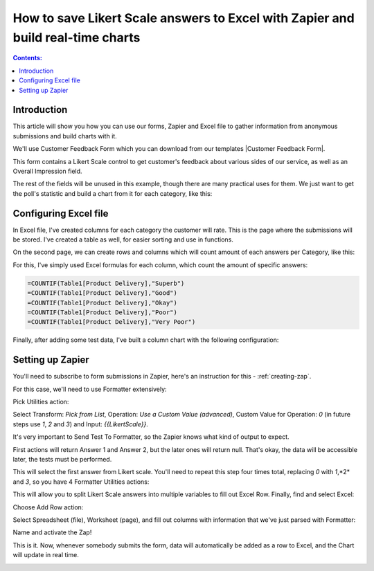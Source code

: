 .. title:: Save Likert Scale answers to Excel with Zapier

.. meta::
   :description: Use Zapier and Plumsail public web forms to save Likert Scale answers to Excel table and build real-time charts

How to save Likert Scale answers to Excel with Zapier and build real-time charts
==================================================================================

.. contents:: Contents:
 :local:
 :depth: 1
 
Introduction
--------------------------------------------------
This article will show you how you can use our forms, Zapier and Excel file to gather information from anonymous submissions and build charts with it.

We'll use Customer Feedback Form which you can download from our templates |Customer Feedback Form|.

.. |Customer Feedback Form| raw:: html

   <a href="/forms/templates/customer-feedback-form/" target="_blank">here</a>

|pic1|

.. |pic1| image:: ../images/how-to/zapier-excelchart/1_form.png
   :alt: Customer Feedback Form

This form contains a Likert Scale control to get customer's feedback about various sides of our service, as well as an Overall Impression field.

The rest of the fields will be unused in this example, though there are many practical uses for them. 
We just want to get the poll's statistic and build a chart from it for each category, like this:

|pic2|

.. |pic2| image:: ../images/how-to/zapier-excelchart/2_chart.png
   :alt: Excel Chart

Configuring Excel file
--------------------------------------------------
In Excel file, I've created columns for each category the customer will rate. This is the page where the submissions will be stored. 
I've created a table as well, for easier sorting and use in functions.

|pic3|

.. |pic3| image:: ../images/how-to/zapier-excelchart/3_table.png
   :alt: Excel Table with data

On the second page, we can create rows and columns which will count amount of each answers per Category, like this:

|pic4|

.. |pic4| image:: ../images/how-to/zapier-excelchart/4_data.png
   :alt: Excel Data for the chart

For this, I've simply used Excel formulas for each column, which count the amount of specific answers:

.. code-block:: html

    =COUNTIF(Table1[Product Delivery],"Superb")
    =COUNTIF(Table1[Product Delivery],"Good")
    =COUNTIF(Table1[Product Delivery],"Okay")
    =COUNTIF(Table1[Product Delivery],"Poor")
    =COUNTIF(Table1[Product Delivery],"Very Poor")

Finally, after adding some test data, I've built a column chart with the following configuration:

|pic5|

.. |pic5| image:: ../images/how-to/zapier-excelchart/5_config.png
   :alt: Excel Chart configuration

Setting up Zapier
--------------------------------------------------
You'll need to subscribe to form submissions in Zapier, here's an instruction for this  - :ref:`creating-zap`.

For this case, we'll need to use Formatter extensively:

|pic6|

.. |pic6| image:: ../images/how-to/zapier-excelchart/6_search.png
   :alt: Search for Formatter action

Pick Utilities action:

|pic7|

.. |pic7| image:: ../images/how-to/zapier-excelchart/7_utilities.png
   :alt: Utilities action

Select Transform: *Pick from List*, Operation: *Use a Custom Value (advanced)*, Custom Value for Operation: *0* (in future steps use *1*, *2* and *3*) and Input: *{{LikertScale}}*.

|pic8|

.. |pic8| image:: ../images/how-to/zapier-excelchart/8_formatter.png
   :alt: Formatter filled-in

It's very important to Send Test To Formatter, so the Zapier knows what kind of output to expect. 

|pic9|

.. |pic9| image:: ../images/how-to/zapier-excelchart/9_test.png
   :alt: Send Test to Formatter

First actions will return Answer 1 and Answer 2, but the later ones will return null. 
That's okay, the data will be accessible later, the tests must be performed.

|pic10|

.. |pic10| image:: ../images/how-to/zapier-excelchart/10_output.png
   :alt: Test Output

This will select the first answer from Likert scale. You'll need to repeat this step four times total, replacing *0* with *1*,*2* and *3*, so you have 4 Formatter Utilities actions:

|pic11|

.. |pic11| image:: ../images/how-to/zapier-excelchart/11_repeat.png
   :alt: Repeat the same step

This will allow you to split Likert Scale answers into multiple variables to fill out Excel Row. Finally, find and select Excel: 

|pic12|

.. |pic12| image:: ../images/how-to/zapier-excelchart/12_search.png
   :alt: Search for Excel

Choose Add Row action:

|pic13|

.. |pic13| image:: ../images/how-to/zapier-excelchart/13_row.png
   :alt: Select Add Row

Select Spreadsheet (file), Worksheet (page), and fill out columns with information that we've just parsed with Formatter:

|pic14|

.. |pic14| image:: ../images/how-to/zapier-excelchart/14_data.png
   :alt: Fill in the template with data

Name and activate the Zap!

|pic15|

.. |pic15| image:: ../images/how-to/zapier-excelchart/15_name.png
   :alt: Name and activate the Zap

This is it. Now, whenever somebody submits the form, data will automatically be added as a row to Excel, and the Chart will update in real time.

|gif|

.. |gif| image:: ../images/how-to/zapier-excelchart/ZapierExcelFinalGif.gif
   :alt: Form to Excel Gif